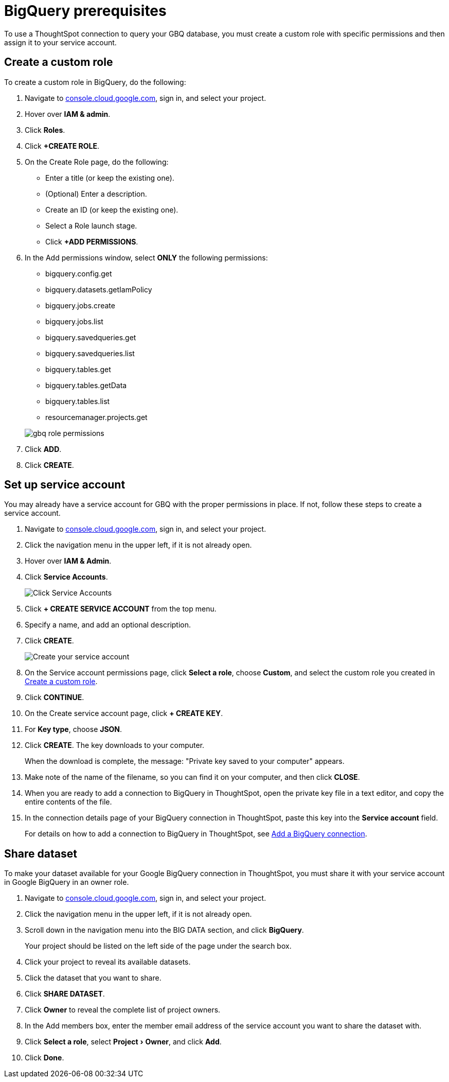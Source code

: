= {connection} prerequisites
:last_updated: 9/21/2020
:linkattrs:
:page-layout: default-cloud
:page-aliases: /admin/ts-cloud/ts-cloud-embrace-gbq-prerequisites.adoc
:experimental:
:connection: BigQuery

To use a ThoughtSpot connection to query your GBQ database, you must create a custom role with specific permissions and then assign it to  your service account.

[#custom-role]
== Create a custom role

To create a custom role in {connection}, do the following:

. Navigate to https://console.cloud.google.com[console.cloud.google.com^], sign in, and select your project.
. Hover over *IAM & admin*.
. Click *Roles*.
. Click *+CREATE ROLE*.
. On the Create Role page, do the following:
 ** Enter a title (or keep the existing one).
 ** (Optional) Enter a description.
 ** Create an ID (or keep the existing one).
 ** Select a Role launch stage.
 ** Click *+ADD PERMISSIONS*.
. In the Add permissions window, select *ONLY* the following permissions:
 ** bigquery.config.get
 ** bigquery.datasets.getIamPolicy
 ** bigquery.jobs.create
 ** bigquery.jobs.list
 ** bigquery.savedqueries.get
 ** bigquery.savedqueries.list
 ** bigquery.tables.get
 ** bigquery.tables.getData
 ** bigquery.tables.list
 ** resourcemanager.projects.get

+
image::gbq-role-permissions.png[]
. Click *ADD*.
. Click *CREATE*.

[#service-account]
== Set up service account

You may already have a service account for GBQ with the proper permissions in place.
If not, follow these steps to create a service account.

. Navigate to https://console.cloud.google.com[console.cloud.google.com^], sign in, and select your project.
. Click the navigation menu in the upper left, if it is not already open.
. Hover over *IAM & Admin*.
. Click *Service Accounts*.
+
image::gbq-serviceaccount.png[Click Service Accounts]

. Click *+ CREATE SERVICE ACCOUNT* from the top menu.
. Specify a name, and add an optional description.
. Click *CREATE*.
+
image::gcp-createserviceaccount.png[Create your service account]

. On the Service account permissions page, click *Select a role*, choose *Custom*, and select the custom role you created in <<custom-role,Create a custom role>>.
. Click *CONTINUE*.
. On the Create service account page, click *+ CREATE KEY*.
. For *Key type*, choose *JSON*.
. Click *CREATE*.
The key downloads to your computer.
+
When the download is complete, the message: "Private key saved to your computer" appears.
. Make note of the name of the filename, so you can find it on your computer, and then click *CLOSE*.
. When you are ready to add a connection to {connection} in ThoughtSpot, open the private key file in a text editor, and copy the entire contents of the file.
. In the connection details page of your {connection} connection in ThoughtSpot, paste this key into the *Service account* field.
+
For details on how to add a connection to {connection} in ThoughtSpot, see xref:connections-gbq-add.adoc[Add a {connection} connection].

[#share-dataset]
== Share dataset

To make your dataset available for your Google {connection} connection in ThoughtSpot, you must share it with your service account in Google {connection} in an owner role.

. Navigate to https://console.cloud.google.com[console.cloud.google.com^], sign in, and select your project.
. Click the navigation menu in the upper left, if it is not already open.
. Scroll down in the navigation menu into the BIG DATA section, and click *{connection}*.
+
Your project should be listed on the left side of the page under the search box.
. Click your project to reveal its available datasets.
. Click the dataset that you want to share.
. Click *SHARE DATASET*.
. Click *Owner* to reveal the complete list of project owners.
. In the Add members box, enter the member email address of the service account you want to share the dataset with.
. Click *Select a role*, select menu:Project[Owner], and click *Add*.
. Click *Done*.
